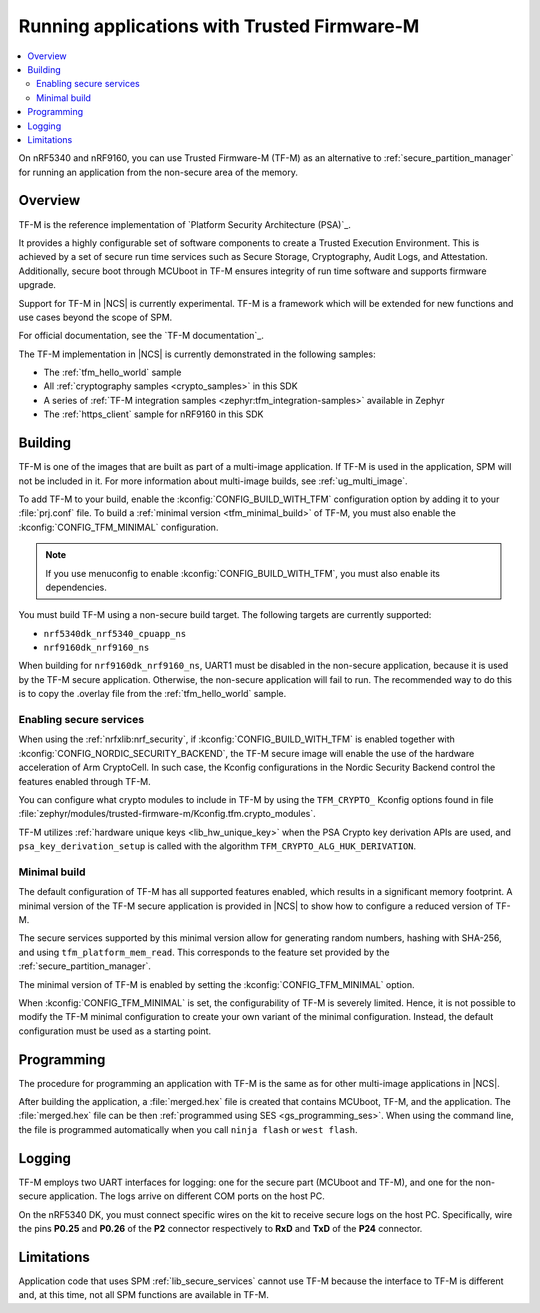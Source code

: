 .. _ug_tfm:

Running applications with Trusted Firmware-M
############################################

.. contents::
   :local:
   :depth: 2

On nRF5340 and nRF9160, you can use Trusted Firmware-M (TF-M) as an alternative to :ref:`secure_partition_manager` for running an application from the non-secure area of the memory.

Overview
********

TF-M is the reference implementation of `Platform Security Architecture (PSA)`_.

It provides a highly configurable set of software components to create a Trusted Execution Environment.
This is achieved by a set of secure run time services such as Secure Storage, Cryptography, Audit Logs, and Attestation.
Additionally, secure boot through MCUboot in TF-M ensures integrity of run time software and supports firmware upgrade.

Support for TF-M in |NCS| is currently experimental.
TF-M is a framework which will be extended for new functions and use cases beyond the scope of SPM.

For official documentation, see the `TF-M documentation`_.

The TF-M implementation in |NCS| is currently demonstrated in the following samples:

- The :ref:`tfm_hello_world` sample
- All :ref:`cryptography samples <crypto_samples>` in this SDK
- A series of :ref:`TF-M integration samples <zephyr:tfm_integration-samples>` available in Zephyr
- The :ref:`https_client` sample for nRF9160 in this SDK

Building
********

TF-M is one of the images that are built as part of a multi-image application.
If TF-M is used in the application, SPM will not be included in it.
For more information about multi-image builds, see :ref:`ug_multi_image`.

To add TF-M to your build, enable the :kconfig:`CONFIG_BUILD_WITH_TFM` configuration option by adding it to your :file:`prj.conf` file.
To build a :ref:`minimal version <tfm_minimal_build>` of TF-M, you must also enable the :kconfig:`CONFIG_TFM_MINIMAL` configuration.

.. note::
   If you use menuconfig to enable :kconfig:`CONFIG_BUILD_WITH_TFM`, you must also enable its dependencies.

You must build TF-M using a non-secure build target.
The following targets are currently supported:

* ``nrf5340dk_nrf5340_cpuapp_ns``
* ``nrf9160dk_nrf9160_ns``

When building for ``nrf9160dk_nrf9160_ns``, UART1 must be disabled in the non-secure application, because it is used by the TF-M secure application.
Otherwise, the non-secure application will fail to run.
The recommended way to do this is to copy the .overlay file from the :ref:`tfm_hello_world` sample.

Enabling secure services
========================

When using the :ref:`nrfxlib:nrf_security`, if :kconfig:`CONFIG_BUILD_WITH_TFM` is enabled together with :kconfig:`CONFIG_NORDIC_SECURITY_BACKEND`, the TF-M secure image will enable the use of the hardware acceleration of Arm CryptoCell.
In such case, the Kconfig configurations in the Nordic Security Backend control the features enabled through TF-M.

You can configure what crypto modules to include in TF-M by using the ``TFM_CRYPTO_`` Kconfig options found in file :file:`zephyr/modules/trusted-firmware-m/Kconfig.tfm.crypto_modules`.

TF-M utilizes :ref:`hardware unique keys <lib_hw_unique_key>` when the PSA Crypto key derivation APIs are used, and ``psa_key_derivation_setup`` is called with the algorithm ``TFM_CRYPTO_ALG_HUK_DERIVATION``.

.. _tfm_minimal_build:

Minimal build
=============

The default configuration of TF-M has all supported features enabled, which results in a significant memory footprint.
A minimal version of the TF-M secure application is provided in |NCS| to show how to configure a reduced version of TF-M.

The secure services supported by this minimal version allow for generating random numbers, hashing with SHA-256, and using ``tfm_platform_mem_read``.
This corresponds to the feature set provided by the :ref:`secure_partition_manager`.


The minimal version of TF-M is enabled by setting the :kconfig:`CONFIG_TFM_MINIMAL` option.

When :kconfig:`CONFIG_TFM_MINIMAL` is set, the configurability of TF-M is severely limited.
Hence, it is not possible to modify the TF-M minimal configuration to create your own variant of the minimal configuration.
Instead, the default configuration must be used as a starting point.

Programming
***********

The procedure for programming an application with TF-M is the same as for other multi-image applications in |NCS|.

After building the application, a :file:`merged.hex` file is created that contains MCUboot, TF-M, and the application.
The :file:`merged.hex` file can be then :ref:`programmed using SES <gs_programming_ses>`.
When using the command line, the file is programmed automatically when you call ``ninja flash`` or ``west flash``.

Logging
*******

TF-M employs two UART interfaces for logging: one for the secure part (MCUboot and TF-M), and one for the non-secure application.
The logs arrive on different COM ports on the host PC.

On the nRF5340 DK, you must connect specific wires on the kit to receive secure logs on the host PC.
Specifically, wire the pins **P0.25** and **P0.26** of the **P2** connector respectively to **RxD** and **TxD**  of the **P24** connector.

Limitations
***********

Application code that uses SPM :ref:`lib_secure_services` cannot use TF-M because the interface to TF-M is different and, at this time, not all SPM functions are available in TF-M.
